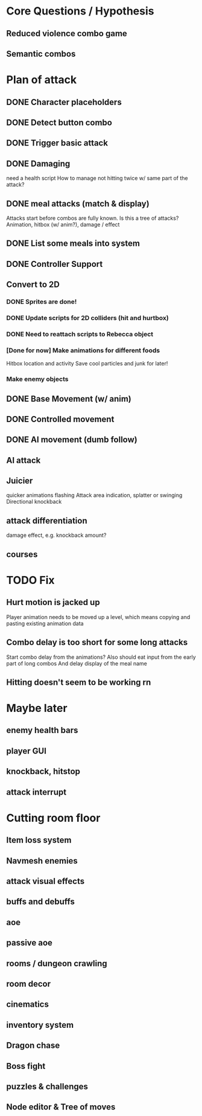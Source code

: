 * Core Questions / Hypothesis
** Reduced violence combo game
** Semantic combos
* Plan of attack
** DONE Character placeholders
** DONE Detect button combo
** DONE Trigger basic attack
** DONE Damaging
need a health script
How to manage not hitting twice w/ same part of the attack?
** DONE meal attacks (match & display)
Attacks start before combos are fully known. Is this a tree of attacks?
Animation, hitbox (w/ anim?), damage / effect
** DONE List some meals into system
** DONE Controller Support

** Convert to 2D
*** DONE Sprites are done!
*** DONE Update scripts for 2D colliders (hit and hurtbox)
*** DONE Need to reattach scripts to Rebecca object
*** [Done for now] Make animations for different foods
Hitbox location and activity
Save cool particles and junk for later!
*** Make enemy objects
** DONE Base Movement (w/ anim)
** DONE Controlled movement
** DONE AI movement (dumb follow)
** AI attack

** Juicier
quicker animations
flashing
Attack area indication, splatter or swinging
Directional knockback

** attack differentiation
damage
effect, e.g. knockback amount?

** courses

* TODO Fix
** Hurt motion is jacked up
Player animation needs to be moved up a level, which means copying and pasting existing animation data
** Combo delay is too short for some long attacks
Start combo delay from the animations?
Also should eat input from the early part of long combos
And delay display of the meal name
** Hitting doesn't seem to be working rn

* Maybe later
** enemy health bars
** player GUI
** knockback, hitstop
** attack interrupt

* Cutting room floor
** Item loss system
** Navmesh enemies
** attack visual effects
** buffs and debuffs
** aoe
** passive aoe
** rooms / dungeon crawling
** room decor
** cinematics
** inventory system
** Dragon chase
** Boss fight
** puzzles & challenges

** Node editor & Tree of moves
